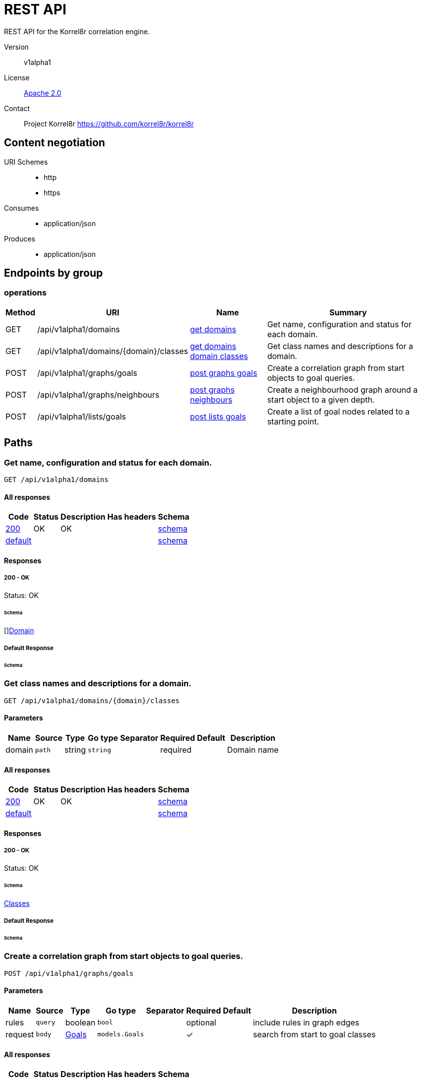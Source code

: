 

= REST API

REST API for the Korrel8r correlation engine.


Version:: v1alpha1

License:: https://github.com/korrel8r/korrel8r/blob/main/LICENSE[Apache 2.0]
Contact:: Project Korrel8r  https://github.com/korrel8r/korrel8r

== Content negotiation
URI Schemes::
* http
* https
Consumes::
* application/json
Produces::
* application/json

== Endpoints by group

===  operations

[%autowidth]
|===
| Method  | URI     | Name   | Summary

| GET | /api/v1alpha1/domains | link:#get-domains[get domains] | Get name, configuration and status for each domain.

| GET | /api/v1alpha1/domains/{domain}/classes | link:#get-domains-domain-classes[get domains domain classes] | Get class names and descriptions for a domain.

| POST | /api/v1alpha1/graphs/goals | link:#post-graphs-goals[post graphs goals] | Create a correlation graph from start objects to goal queries.

| POST | /api/v1alpha1/graphs/neighbours | link:#post-graphs-neighbours[post graphs neighbours] | Create a neighbourhood graph around a start object to a given depth.

| POST | /api/v1alpha1/lists/goals | link:#post-lists-goals[post lists goals] | Create a list of goal nodes related to a starting point.

|===

== Paths

[id=get-domains]
=== Get name, configuration and status for each domain.

----
GET /api/v1alpha1/domains
----

==== All responses

[%autowidth]
|===
| Code | Status | Description | Has headers | Schema

| link:#get-domains-200[200] | OK | OK |  | link:#get-domains-200-schema[schema]

| link:#get-domains-default[default] | |  |  | link:#get-domains-default-schema[schema]

|===

==== Responses
  

[id=get-domains-200]
=====  200 - OK
Status: OK

[id=get-domains-200-schema]
====== Schema

  

[]link:#domain[Domain]

[id=get-domains-default]
===== Default Response


[id=get-domains-default-schema]
====== Schema

  



[id=get-domains-domain-classes]
=== Get class names and descriptions for a domain.

----
GET /api/v1alpha1/domains/{domain}/classes
----

==== Parameters

[%autowidth]
|===
| Name | Source | Type | Go type | Separator | Required | Default | Description

| domain
| `path`
| string
| `string`
| 
| required
| 
| Domain name

|===

==== All responses

[%autowidth]
|===
| Code | Status | Description | Has headers | Schema

| link:#get-domains-domain-classes-200[200] | OK | OK |  | link:#get-domains-domain-classes-200-schema[schema]

| link:#get-domains-domain-classes-default[default] | |  |  | link:#get-domains-domain-classes-default-schema[schema]

|===

==== Responses
  

[id=get-domains-domain-classes-200]
=====  200 - OK
Status: OK

[id=get-domains-domain-classes-200-schema]
====== Schema

  

link:#classes[Classes]

[id=get-domains-domain-classes-default]
===== Default Response


[id=get-domains-domain-classes-default-schema]
====== Schema

  



[id=post-graphs-goals]
=== Create a correlation graph from start objects to goal queries.

----
POST /api/v1alpha1/graphs/goals
----

==== Parameters

[%autowidth]
|===
| Name | Source | Type | Go type | Separator | Required | Default | Description

| rules
| `query`
| boolean
| `bool`
| 
| optional
| 
| include rules in graph edges

| request | `body` | link:#goals[Goals] | `models.Goals` | | ✓ | | search from start to goal classes

|===

==== All responses

[%autowidth]
|===
| Code | Status | Description | Has headers | Schema

| link:#post-graphs-goals-200[200] | OK | OK |  | link:#post-graphs-goals-200-schema[schema]

| link:#post-graphs-goals-default[default] | |  |  | link:#post-graphs-goals-default-schema[schema]

|===

==== Responses
  

[id=post-graphs-goals-200]
=====  200 - OK
Status: OK

[id=post-graphs-goals-200-schema]
====== Schema

  

link:#graph)[Graph]

[id=post-graphs-goals-default]
===== Default Response


[id=post-graphs-goals-default-schema]
====== Schema

  



[id=post-graphs-neighbours]
=== Create a neighbourhood graph around a start object to a given depth.

----
POST /api/v1alpha1/graphs/neighbours
----

==== Parameters

[%autowidth]
|===
| Name | Source | Type | Go type | Separator | Required | Default | Description

| rules
| `query`
| boolean
| `bool`
| 
| optional
| 
| include rules in graph edges

| request | `body` | link:#neighbours[Neighbours] | `models.Neighbours` | | ✓ | | search from neighbours

|===

==== All responses

[%autowidth]
|===
| Code | Status | Description | Has headers | Schema

| link:#post-graphs-neighbours-200[200] | OK | OK |  | link:#post-graphs-neighbours-200-schema[schema]

| link:#post-graphs-neighbours-default[default] | |  |  | link:#post-graphs-neighbours-default-schema[schema]

|===

==== Responses
  

[id=post-graphs-neighbours-200]
=====  200 - OK
Status: OK

[id=post-graphs-neighbours-200-schema]
====== Schema

  

link:#graph)[Graph]

[id=post-graphs-neighbours-default]
===== Default Response


[id=post-graphs-neighbours-default-schema]
====== Schema

  



[id=post-lists-goals]
=== Create a list of goal nodes related to a starting point.

----
POST /api/v1alpha1/lists/goals
----

==== Parameters

[%autowidth]
|===
| Name | Source | Type | Go type | Separator | Required | Default | Description

| request | `body` | link:#goals[Goals] | `models.Goals` | | ✓ | | search from start to goal classes

|===

==== All responses

[%autowidth]
|===
| Code | Status | Description | Has headers | Schema

| link:#post-lists-goals-200[200] | OK | OK |  | link:#post-lists-goals-200-schema[schema]

| link:#post-lists-goals-default[default] | |  |  | link:#post-lists-goals-default-schema[schema]

|===

==== Responses
  

[id=post-lists-goals-200]
=====  200 - OK
Status: OK

[id=post-lists-goals-200-schema]
====== Schema

  

[]link:#node[Node]

[id=post-lists-goals-default]
===== Default Response


[id=post-lists-goals-default-schema]
====== Schema

  



== Models

[id=classes]
=== Classes


> Classes is a map from class names to a short description.
  



link:#classes[Classes]

[id=domain]
=== Domain


> Domain configuration information.
  





**Properties**

[%autowidth]
|===
| Name | Type | Go type | Required | Default | Description | Example

	| name | string| `string` |  | | Name of the domain. | 

	| stores | []link:#store[Store]| `[]Store` |  | | Stores configured for the domain. | 

|===

[id=edge]
=== Edge


> Directed edge in the result graph, from Start to Goal classes.
  





**Properties**

[%autowidth]
|===
| Name | Type | Go type | Required | Default | Description | Example

	| goal | string| `string` |  | | Goal is the class name of the goal node. | `domain:class`

	| rules | []link:#rule[Rule]| `[]*Rule` |  | | Rules is the set of rules followed along this edge. | 

	| start | string| `string` |  | | Start is the class name of the start node. | 

|===

[id=goals]
=== Goals


> Starting point for a goals search.
  





**Properties**

[%autowidth]
|===
| Name | Type | Go type | Required | Default | Description | Example

	| goals | []string| `[]string` |  | | Goal classes for correlation. | `["domain:class"]`

	| start | link:#start[Start]| `Start` |  | |  | 

|===

[id=graph]
=== Graph


> Graph resulting from a correlation search.
  





**Properties**

[%autowidth]
|===
| Name | Type | Go type | Required | Default | Description | Example

	| edges | []link:#edge[Edge]| `[]*Edge` |  | |  | 

	| nodes | []link:#node[Node]| `[]*Node` |  | |  | 

|===

[id=neighbours]
=== Neighbours


> Starting point for a neighbours search.
  





**Properties**

[%autowidth]
|===
| Name | Type | Go type | Required | Default | Description | Example

	| depth | integer| `int64` |  | | Max depth of neighbours graph. | 

	| start | link:#start[Start]| `Start` |  | |  | 

|===

[id=node]
=== Node


  



**Properties**

[%autowidth]
|===
| Name | Type | Go type | Required | Default | Description | Example

	| class | string| `string` |  | | Class is the full class name in "DOMAIN:CLASS" form. | `domain:class`

	| count | integer| `int64` |  | | Count of results found for this class, after de-duplication. | 

	| queries | []link:#query-count[QueryCount]| `[]*QueryCount` |  | | Queries yielding results for this class. | 

|===

[id=query-count]
=== QueryCount


> Query run during a correlation with a count of results found.
  





**Properties**

[%autowidth]
|===
| Name | Type | Go type | Required | Default | Description | Example

	| count | integer| `int64` |  | | Count of results or -1 if the query was not executed. | 

	| query | string| `string` |  | | Query for correlation data. | 

|===

[id=rule]
=== Rule


  



**Properties**

[%autowidth]
|===
| Name | Type | Go type | Required | Default | Description | Example

	| name | string| `string` |  | | Name is an optional descriptive name. | 

	| queries | []link:#query-count[QueryCount]| `[]*QueryCount` |  | | Queries generated while following this rule. | 

|===

[id=start]
=== Start


> Start identifies a set of starting objects for correlation.
  





**Properties**

[%autowidth]
|===
| Name | Type | Go type | Required | Default | Description | Example

	| class | string| `string` |  | | Class for `objects` | 

	| constraint | link:#rest-constraint[RestConstraint]| `RestConstraint` |  | |  | 

	| objects | link:#interface[interface{}]| `interface{}` |  | | Objects of `class` serialized as JSON | 

	| queries | []string| `[]string` |  | | Queries for starting objects | 

|===

[id=store]
=== Store


> Store is a map of name:value attributes used to connect to a store.
  



link:#store[Store]

[id=rest-constraint]
=== rest.Constraint


> Constraint constrains the objects that will be included in search results.
  





**Properties**

[%autowidth]
|===
| Name | Type | Go type | Required | Default | Description | Example

	| end | string| `string` |  | | End of time interval to include. | 

	| limit | integer| `int64` |  | | Limit number of objects returned per query. | 

	| start | string| `string` |  | | Start of time interval to include. | 

|===

